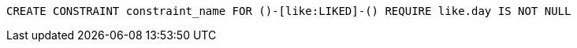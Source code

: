 [source,cypher]
----
CREATE CONSTRAINT constraint_name FOR ()-[like:LIKED]-() REQUIRE like.day IS NOT NULL
----

